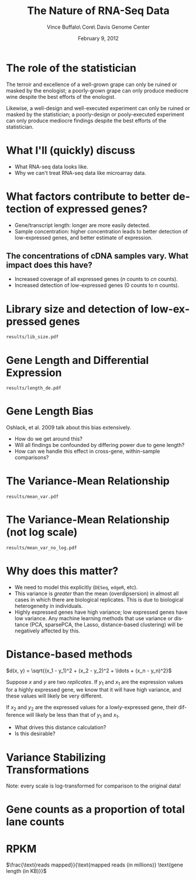 #+title: The Nature of RNA-Seq Data
#+author: Vince Buffalo\\Bioinfomatics Core\\UC Davis Genome Center
#+email: vsbuffalo@ucdavis.edu
#+date: February 9, 2012
#+description:
#+keywords:
#+language: en
#+options: h:3 num:t toc:t \n:nil @:t ::t |:t ^:nil -:t f:t *:t <:t
#+options: tex:t latex:t skip:nil d:nil todo:t pri:nil tags:not-in-toc
#+infojs_opt: view:nil toc:nil ltoc:t mouse:underline buttons:0 path:http://orgmode.org/org-info.js
#+export_select_tags: export
#+export_exclude_tags: noexport
#+link_up:   
#+link_home: 
#+xslt:
#+startup: beamer
#+latex_class: beamer
#+latex_class_options: [bigger]
#+babel: :comments yes :session

* The role of the statistician
The terroir and excellence of a well-grown grape can only be ruined or
masked by the enologist; a poorly-grown grape can only produce
mediocre wine despite the best efforts of the enologist.

Likewise, a well-design and well-executed experiment can only be
ruined or masked by the statistician; a poorly-design or pooly-executed
experiment can only produce mediocre findings despite the best efforts
of the statistician.

* What I'll (quickly) discuss

 - What RNA-seq data looks like.
 - Why we can't treat RNA-seq data like microarray data.

* What factors contribute to better detection of expressed genes?

 - Gene/transcript length: longer are more easily detected.
 - Sample concentration: higher concentration leads to better
   detection of low-expressed genes, and better estimate of expression.

** The concentrations of cDNA samples vary. What impact does this have?

 - Increased coverage of all expressed genes ($n$ counts to $cn$ counts).
 - Increased detection of low-expressed genes ($0$ counts to $n$ counts).

* Library size and detection of low-expressed genes

#+ATTR_LaTeX: width=9cm
#+begin_src R :file results/lib_size.pdf :exports results :results export graphics :cache yes
library(pasilla)
library(DESeq)
library(RNASeqTools)
data(pasillaGenes)

cds <- newCountDataSet(counts(pasillaGenes), pData(pasillaGenes)$condition)
cds <- estimateSizeFactors(cds)
cds.blind <- estimateDispersions(cds, method="blind")
d <- counts(cds, normalized=TRUE)
d.treated <- d[, pData(cds)$condition == "treated"]
plotLibSizeSensitivity(cds)
#+end_src

#+results[54868f871968399ca9794dc2c820b9af76c572e3]:
: results/lib_size.pdf

* Gene Length and Differential Expression

#+ATTR_LaTeX: width=9cm                                                                                                             
#+begin_src R :file results/length_de.pdf :exports results :results export graphics :cache yes
library(Hmisc)

if (!file.exists("dmelanogaster_gene_lengths.txt")) {
  library(biomaRt)
  mart <- useMart('ensembl')
  ensembl <- useDataset("dmelanogaster_gene_ensembl", mart)

  bm.results <- getBM(attributes=c("ensembl_gene_id", "start_position", "end_position"), 
                filters="ensembl_gene_id", values=rownames(d), mart=ensembl)
  bm.results$length <- abs(bm.results$start_position - bm.results$end_position)
  write.table(bm.results, "dmelanogaster_gene_ensembl.txt", quote=FALSE, row.names=FALSE, sep="\t")
} else {
  bm.results <- read.table("dmelanogaster_gene_ensembl.txt", header=TRUE, sep="\t")
}

cds <- estimateDispersions(cds)
res <- nbinomTest(cds, "treated", "untreated")
res$length <- bm.results$length[match(res$id, bm.results$ensembl_gene_id)]

k = Hmisc::cut2(res$length, m=100)
y <- aggregate(res$padj, list(length=k), function(x) sum(na.exclude(x) <= 0.1)/sum(na.exclude(x)))
breaks <- local({
  tmp <- gsub("\\[\\s*(\\d+),\\s*(\\d+).*", "\\1;;\\2", levels(k))
  sapply(strsplit(tmp, ";;"), function(x) mean(as.numeric(x)))
})
plot(breaks, y[, 2], log="x", xlab="gene length (log scale)", 
  ylab="Percent DE genes", 
  main=sprintf("Percent DE genes by gene length (bins of equal size)\n Pearson correlation: %.2f", 
  cor(log10(breaks), y[, 2])))
f <- lm(formula = y[, 2] ~ log10(breaks))
abline(f, col="blue")
#+end_src

#+results[6caf21d35bec63262a9e5b4dcfe76df0f5395c2e]:
: results/length_de.pdf

* Gene Length Bias

Oshlack, et al. 2009 talk about this bias extensively.

  - How do we get around this?
  - Will all findings be confounded by differing power due to gene
    length?
  - How can we handle this effect in cross-gene, within-sample
    comparisons?

* The Variance-Mean Relationship

#+ATTR_LaTeX: width=9cm
#+begin_src R :file results/mean_var.pdf :exports results :results export graphics :cache yes
rowVars <- function(x) apply(x, 1, var) # the one in genefilter is not numerically stable

# 1 is added to log(0) does not lead to NAs
plot(rowMeans(d.treated)+1, rowVars(d.treated)+1, xlab="genewise means (log scale)", 
  ylab="genewise variances (log scale)", log="xy")
#+end_src

#+results[7af139e61c5c1978b7f356a940aec98faa85eb29]:
: results/mean_var.pdf

* The Variance-Mean Relationship (not log scale)
#+begin_src R :file results/mean_var_no_log.pdf :exports results :results export graphics :cache yes 
plot(rowMeans(d.treated), rowVars(d.treated), xlab="genewise means (log scale)",                                                
  ylab="genewise variances (log scale)")
#+end_src

#+results[9afae63bf386aecc4e39bc7d76187cdd8cb0ab70]:
: results/mean_var_no_log.pdf

* Why does this matter?
  
  - We need to model this explicitly (=DESeq=, =edgeR=, etc).
  - This variance is /greater/ than the mean (overdipsersion) in
    almost all cases in which there are biological replicates. This is
    due to biological heterogeneity in individuals.
  - Highly expressed genes have high variance; low expressed genes
    have low variance. Any machine learning methods that use variance
    or distance (PCA, sparsePCA, the Lasso, distance-based clustering)
    will be negatively affected by this.  

* Distance-based methods

$d(x, y) = \sqrt{(x_1 - y_1)^2 + (x_2 - y_2)^2 + \ldots + (x_n - y_n)^2}$

Suppose $x$ and $y$ are two /replicates/. If $y_1$ and $x_1$ are the
expression values for a highly expressed gene, we know that it will
have high variance, and these values will likely be very different.

If $x_2$ and $y_2$ are the expressed values for a lowly-expressed
gene, their difference will likely be less than that of $y_1$ and
$x_1$. 

  - What drives this distance calculation?
  - Is this desirable?

* Variance Stabilizing Transformations

Note: every scale is log-transformed for comparison to the original
data!

#+begin_src R :file results/vst.pdf :exports results :results export graphics :cache yes  
vsd <- getVarianceStabilizedData(csd.blind)
op <- par(no.readonly=TRUE)
par(mfrow=c(1, 3))
plot(rowMeans(d.treated+1), rowVars(d.treated+1), xlab="genewise means", ylab="genewise variances",
     main="Non-VST normalized data", log="xy", pch=19, cex=0.3)
plot(rowMeans(log10(d.treated+1)), rowVars(log10(d.treated+1)), xlab="genewise means", ylab="genewise variances",
     main="log10-transformed normalized data", pch=19, cex=0.3, log='xy')
plot(rowMeans(vsd), rowVars(vsd), xlab="genewise means", ylab="genewise variances",
     main="VST normalized data", pch=19, cex=0.3, log='xy')
par(op)
#+end_src

* Gene counts as a proportion of total lane counts

#+begin_src R :file results/gene_dist.pdf :exports results :results export graphics :cache yes 
plotGeneDistribution(cds, TRUE, TRUE)
#+end_src

* RPKM

$\frac{\text{reads mapped}}{\text{mapped reads (in millions)} \text{gene length (in KB)}}$


